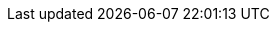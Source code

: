 :snippetCurlPost: curl-request,request-body,response-body
:snippetCurlGetFields: curl-request,response-body,response-fields
:snippetCurlGet: curl-request,response-body
:snippetHttp: http-request, http-response,request-body,response-body,response-fields
